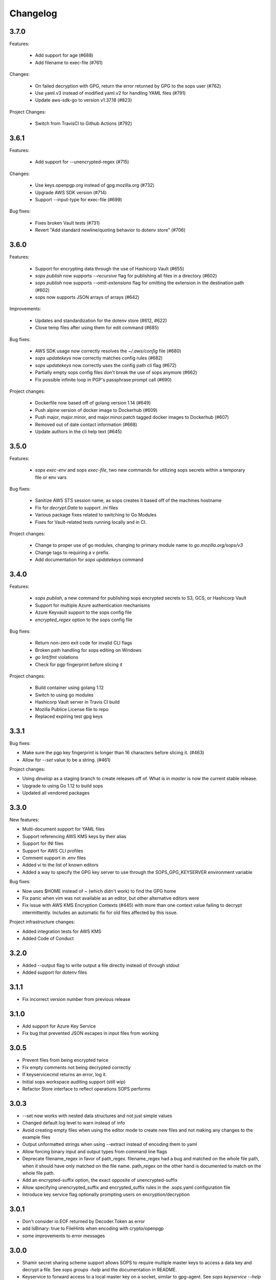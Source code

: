 Changelog
=========

3.7.0
-----
Features:

    * Add support for age (#688)
    * Add filename to exec-file (#761)

Changes:

    * On failed decryption with GPG, return the error returned by GPG to the sops user (#762)
    * Use yaml.v3 instead of modified yaml.v2 for handling YAML files (#791)
    * Update aws-sdk-go to version v1.37.18 (#823)

Project Changes:

    * Switch from TravisCI to Github Actions (#792)

3.6.1
-----
Features:

    * Add support for --unencrypted-regex (#715)

Changes:

    * Use keys.openpgp.org instead of gpg.mozilla.org (#732)
    * Upgrade AWS SDK version (#714)
    * Support --input-type for exec-file (#699)

Bug fixes:

    * Fixes broken Vault tests (#731)
    * Revert "Add standard newline/quoting behavior to dotenv store" (#706)


3.6.0
-----
Features:

    * Support for encrypting data through the use of Hashicorp Vault (#655)
    * `sops publish` now supports `--recursive` flag for publishing all files in a directory (#602)
    * `sops publish` now supports `--omit-extensions` flag for omitting the extension in the destination path (#602)
    * sops now supports JSON arrays of arrays (#642)

Improvements:

    * Updates and standardization for the dotenv store (#612, #622)
    * Close temp files after using them for edit command (#685)

Bug fixes:

    * AWS SDK usage now correctly resolves the `~/.aws/config` file (#680)
    * `sops updatekeys` now correctly matches config rules (#682)
    * `sops updatekeys` now correctly uses the config path cli flag (#672)
    * Partially empty sops config files don't break the use of sops anymore (#662)
    * Fix possible infinite loop in PGP's passphrase prompt call (#690)

Project changes:

    * Dockerfile now based off of golang version 1.14 (#649)
    * Push alpine version of docker image to Dockerhub (#609)
    * Push major, major.minor, and major.minor.patch tagged docker images to Dockerhub (#607)
    * Removed out of date contact information (#668)
    * Update authors in the cli help text (#645)


3.5.0
-----
Features:

    * `sops exec-env` and `sops exec-file`, two new commands for utilizing sops secrets within a temporary file or env vars

Bug fixes:

    * Sanitize AWS STS session name, as sops creates it based off of the machines hostname
    * Fix for `decrypt.Data` to support `.ini` files
    * Various package fixes related to switching to Go Modules
    * Fixes for Vault-related tests running locally and in CI.

Project changes:

    * Change to proper use of go modules, changing to primary module name to `go.mozilla.org/sops/v3`
    * Change tags to requiring a `v` prefix.
    * Add documentation for `sops updatekeys` command

3.4.0
-----
Features:

    * `sops publish`, a new command for publishing sops encrypted secrets to S3, GCS, or Hashicorp Vault
    * Support for multiple Azure authentication mechanisms
    * Azure Keyvault support to the sops config file
    * `encrypted_regex` option to the sops config file

Bug fixes:

    * Return non-zero exit code for invalid CLI flags
    * Broken path handling for sops editing on Windows
    * `go lint/fmt` violations
    * Check for pgp fingerprint before slicing it

Project changes:

    * Build container using golang 1.12
    * Switch to using go modules
    * Hashicorp Vault server in Travis CI build
    * Mozilla Publice License file to repo
    * Replaced expiring test gpg keys

3.3.1
-----

Bug fixes:

* Make sure the pgp key fingerprint is longer than 16 characters before
  slicing it. (#463)
* Allow for `--set` value to be a string. (#461)

Project changes:

* Using `develop` as a staging branch to create releases off of. What
  is in `master` is now the current stable release.
* Upgrade to using Go 1.12 to build sops
* Updated all vendored packages

3.3.0
-----

New features:

* Multi-document support for YAML files
* Support referencing AWS KMS keys by their alias
* Support for INI files
* Support for AWS CLI profiles
* Comment support in .env files
* Added vi to the list of known editors
* Added a way to specify the GPG key server to use through the
  SOPS_GPG_KEYSERVER environment variable

Bug fixes:

* Now uses $HOME instead of ~ (which didn't work) to find the GPG home
* Fix panic when vim was not available as an editor, but other
  alternative editors were
* Fix issue with AWS KMS Encryption Contexts (#445) with more than one
  context value failing to decrypt intermittently. Includes an
  automatic fix for old files affected by this issue.

Project infrastructure changes:

* Added integration tests for AWS KMS
* Added Code of Conduct


3.2.0
-----

* Added --output flag to write output a file directly instead of
  through stdout
* Added support for dotenv files

3.1.1
-----

* Fix incorrect version number from previous release

3.1.0
-----

* Add support for Azure Key Service

* Fix bug that prevented JSON escapes in input files from working

3.0.5
-----

* Prevent files from being encrypted twice

* Fix empty comments not being decrypted correctly

* If keyservicecmd returns an error, log it.

* Initial sops workspace auditing support (still wip)

* Refactor Store interface to reflect operations SOPS performs

3.0.3
-----

* --set now works with nested data structures and not just simple
  values

* Changed default log level to warn instead of info

* Avoid creating empty files when using the editor mode to create new
  files and not making any changes to the example files

* Output unformatted strings when using --extract instead of encoding
  them to yaml

* Allow forcing binary input and output types from command line flags

* Deprecate filename_regex in favor of path_regex. filename_regex had
  a bug and matched on the whole file path, when it should have only
  matched on the file name. path_regex on the other hand is documented
  to match on the whole file path.

* Add an encrypted-suffix option, the exact opposite of
  unencrypted-suffix

* Allow specifying unencrypted_suffix and encrypted_suffix rules in
  the .sops.yaml configuration file

* Introduce key service flag optionally prompting users on
  encryption/decryption

3.0.1
-----

* Don't consider io.EOF returned by Decoder.Token as error

* add IsBinary: true to FileHints when encoding with crypto/openpgp 

* some improvements to error messages

3.0.0
-----

* Shamir secret sharing scheme support allows SOPS to require multiple master
  keys to access a data key and decrypt a file. See `sops groups -help` and the
  documentation in README.

* Keyservice to forward access to a local master key on a socket, similar to
  gpg-agent. See `sops keyservice --help` and the documentation in README.

* Encrypt comments by default

* Support for Google Compute Platform KMS

* Refactor of the store logic to separate the internal representation SOPS
  has of files from the external representation used in JSON and YAML files

* Reencoding of versions as string on sops 1.X files.
  **WARNING** this change breaks backward compatibility.
  SOPS shows an error message with instructions on how to solve
  this if it happens.
  
* Added command to reconfigure the keys used to encrypt/decrypt a file based on the .sops.yaml config file

* Retrieve missing PGP keys from gpg.mozilla.org

* Improved error messages for errors when decrypting files


2.0.0
-----

* [major] rewrite in Go

1.14
----

* [medium] Support AWS KMS Encryption Contexts
* [minor] Support insertion in encrypted documents via --set
* [minor] Read location of gpg binary from SOPS_GPG_EXEC env variables

1.13
----

* [minor] handle $EDITOR variable with parameters

1.12
----

* [minor] make sure filename_regex gets applied to file names, not paths
* [minor] move check of latest version under the -V flag
* [medium] fix handling of binary data to preserve file integrity
* [minor] try to use configuration when encrypting existing files
